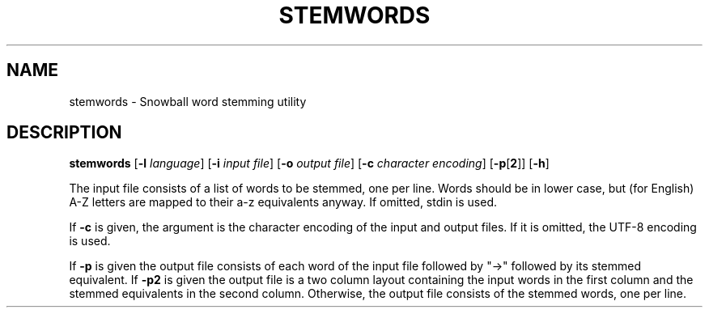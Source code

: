 .TH STEMWORDS "1" "March 2010" "Snowball" "User Commands"
.SH NAME
stemwords \- Snowball word stemming utility
.SH DESCRIPTION
.B stemwords
.RB [ \-l
.IR language ]
.RB [ \-i
.IR "input file" ]
.RB [ \-o
.IR "output file" ]
.RB [ \-c
.IR "character encoding" ]
.RB [ \-p [ 2 "]] [" \-h ]
.PP
The input file consists of a list of words to be stemmed, one per line.
Words should be in lower case, but (for English) A\-Z letters are mapped
to their a\-z equivalents anyway.
If omitted, stdin is used.
.PP
If \fB\-c\fR is given, the argument is the character encoding of the
input and output files.
If it is omitted, the UTF\-8 encoding is used.
.PP
If \fB\-p\fR is given the output file consists of each word of the input
file followed by "\->" followed by its stemmed equivalent.
If \fB\-p2\fR is given the output file is a two column layout containing
the input words in the first column and the stemmed equivalents in the
second column.
Otherwise, the output file consists of the stemmed words, one per line.

